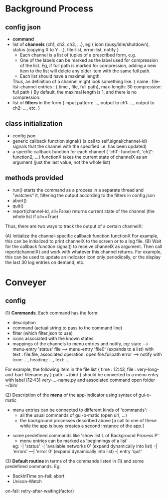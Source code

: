 * Background Process
** config json
   - *command*
   - list of *channels* {ch1, ch2, ch3, ...}, eg
     { icon   (busy/idle/shutdown), 
       status (copying X to Y ...), 
       file-list,
       error-list,
       notify  }
     - Each channel is a list of tuples of a prescribed form, e.g.
     - One of the labels can be marked as the label used for compression of the list.  Eg, if full path is marked for compression, adding a new item to the list will delete any older item with the same full path.
     - Each list should have a maximal length.
     Thus, an definition of a channel might look something like:
     { name : file-list-channel
       entries : { time , file, full path},
       max-length: 30
       compression: full path }
     By default, the maximal length is 1, and there is no compression.
   - list of *filters* in the form
     { input pattern: ...,
       output to ch1: ...,
       output to ch2: ...,
        etc.  }
    
** class initialization
   - config json
   - generic callback function signal()
     (a call to self.signal(channel-id) signals that the channel with the specified i.e. has been updated)
   - a specific callback function for each channel
     { 'ch1': function1, 'ch2': function2, ...}
     functionX takes the current state of channelX as an argument
     (just the last value, not the whole list)
    
** methods provided
   - run()
     starts the command as a process in a separate thread and "watches" it, filtering the output according to the filters in config.json
   - abort()
   - quit()
   - report(channel-id, all=False)
     returns current state of the channel (the whole list if all==True)
    
   Thus, there are two ways to track the output of a certain channelX:
    
   (A) Initialize the channel-specific callback function functionX 
       For example, this can be initialized to print channelX to the screen or to a log file.
   (B) Wait for the callback function signal() to receive channelX as argument.  Then call report(channelX) and work with whatever this channel returns.
       For example, this can be used to update an indicator icon only periodically, or the display the last 30 log entries on demand, etc.
    
* Conveyer
** config
  (1) *Commands*.  Each command has the form:
     - description
     - command (actual string to pass to the command line)
     - filter (which filter.json to use)
     - icons associated with the known states
     - mappings of the channels to menu entries and notify, eg:
          state --> menu-entry 'status'
          file  --> menu-entry 'file0'  (expands to a list)
                    with text :           file.file, 
                    associated operation: open file.fullpath
          error --> notify with icon: ..., heading: ..., text: ...
     For example, the following item in the file list
     {  time : 12:43,
        file : very-long-and-bad-filename.py }
	path : ~/bin/ }
     should be converted to a menu entry with label
          [12:43] very-...-name.py
     and associated command
          open folder ~/bin/

   (2) Description of the *menu* of the app-indicator
       using syntax of gui-o-matic
       - menu entries can be connected to different kinds of 'commands':
         - all the usual commands of gui-o-matic (open url, ...)
         - the background processes described above
           [a call to one of these while the app is busy creates a second instance of the app.]
	 - some predefined commands like 'show list L of Background Process P'
      - menu entries can be marked as 'beginnings of a list'
      eg:
        -| 'status'
        -| 'available networks 0' (expand dynamically into list)
        -| 'errors' 
        ---| 'error 0' (expand dynamically into list)
        -| entry 'quit'
   
   (3) *Default routine*
       in terms of the commands listen in (1) and some predefined commands.  Eg: 
       - BackInTime
         on-fail: abort
       - Unison-Watch
	 on-fail: retry-after-waiting(factor)
